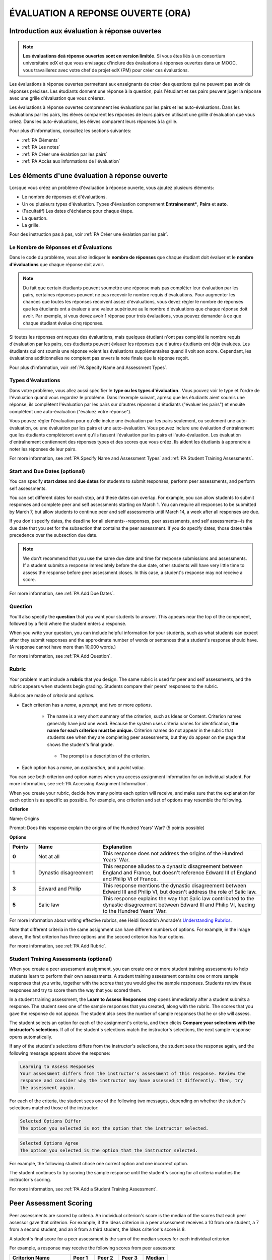 .. _Peer Assessments:

#####################################
ÉVALUATION A REPONSE OUVERTE (ORA)
#####################################

**************************************************
Introduction aux évaluation à réponse ouvertes
**************************************************

.. note:: **Les évaluations deà réponse ouvertes sont en version limitée.** Si vous êtes liés à un consortium universitaire edX et que vous envisagez d'inclure des évaluations à réponses ouvertes dans un MOOC, vous travaillerez avec votre chef de projet edX (PM) pour créer ces évaluations.

Les évaluations à réponse ouvertes permettent aux enseignants de créer des questions qui ne peuvent pas avoir de réponses précises. Les étudiants donnent une réponse à la question, puis l'étudiant et ses pairs peuvent juger la réponse avec une grille d'évaluation que vous créerez.


Les évaluations à réponse ouvertes comprennent les évaluations par les pairs et les auto-évaluations. Dans les évaluations par les pairs, les élèves comparent les réponses de leurs pairs en utilisant une grille d'évaluation que vous créez. Dans les auto-évaluations, les élèves comparent leurs réponses à la grille. 

Pour plus d'informations, consultez les sections suivantes:

* :ref:`PA Éléments`
* :ref:`PA Les notes`
* :ref:`PA Créer une évalation par les pairs`
* :ref:`PA Accès aux informations de l'évaluation`

.. _PA Éléments:

***************************************************
Les éléments d'une évaluation à réponse ouverte 
***************************************************

Lorsque vous créez un problème d'évaluation à réponse ouverte, vous ajoutez plusieurs éléments: 


* Le nombre de réponses et d'évaluations.
* Un ou plusieurs types d'évaluation. Types d'évaluation comprennent **Entrainement***, **Pairs** et **auto**.
* (Facultatif) Les dates d'échéance pour chaque étape.
* La question.
* La grille. 

Pour des instruction pas à pas, voir :ref:`PA Créer une évalation par les pair`.

=======================================
Le Nombre de Réponses et d'Évaluations
=======================================

Dans le code du problème, vous allez indiquer le **nombre de réponses** que chaque étudiant doit évaluer et le **nombre d'évaluations** que chaque réponse  doit avoir.

.. note:: Du fait que certain étudiants peuvent soumettre une réponse mais pas compléter leur évaluation par les pairs, certaines réponses peuvent ne pas recevoir le nombre requis d'évaluations. Pour augmenter les chances que toutes les réponses recoivent assez d'évaluations, vous devez régler le nombre de réponses que les étudiants ont a évaluer à une valeur supérieure au le nombre d'évaluations que chaque réponse doit avoir. Par exemple, si vous devez avoir 1 réponse pour trois évaluations, vous pouvez demander à ce que chaque étudiant évalue cinq réponses.

Si toutes les réponses ont reçues des évaluations, mais quelques étudiant n'ont pas complété le nombre requis d'évaluation par les pairs, ces étudiants peuvent évlauer les réponses que d'autres étudiants ont déja évaluées. Les étudiants qui ont soumis une réponse voient les évaluations supplémentaires quand il voit son score. Cependant, les évaluations additionnelles ne comptent pas envers la note finale que la réponse reçoit.

Pour plus d'information, voir :ref:`PA Specify Name and Assessment Types`.

=====================
Types d'évaluations
=====================
Dans votre problème, vous allez aussi spécifier le **type ou les types d'évaluation**.. Vous pouvez voir le type et l'ordre de l'évaluation quand vous regardez le problème. Dans l'exemple suivant, aprèsq que les étudiants aient soumis une réponse, ils complètent l'évaluation par les pairs sur d'autres réponses d'étudiants ("évaluer les pairs") et ensuite complètent une auto-évaluation ("évaluez votre réponse").

.. image:: /Images/PA_AsmtWithResponse.png
  :alt: Image de l'évaluation par les pairs avec les étapes d'évaluation et les status libéllés
  :width: 600

Vous pouvez régler l'évaluation pour qu'elle inclue une évaluation par les pairs seulement, ou seulement une auto-évaluation, ou une évaluation par les pairs et une auto-évaluation. Vous pouvez inclure une évaluation d'entraînement que les étudiants complèteront avant qu'ils fassent l'évaluation par les pairs et l'auto-évaluation. Les évaluation d'entraînement contiennent des réponses types et des scores que vous crééz. Ils aident les étudiants à apprendre à noter les réponses de leur pairs.

For more information, see :ref:`PA Specify Name and Assessment Types` and :ref:`PA Student Training Assessments`.

===================================
Start and Due Dates (optional)
===================================

You can specify **start dates** and **due dates** for students to submit responses, perform peer assessments, and perform self assessments.

You can set different dates for each step, and these dates can overlap. For example, you can allow students to submit responses and complete peer and self assessments starting on March 1. You can require all responses to be submitted by March 7, but allow students to continue peer and self assessments until March 14, a week after all responses are due.

If you don't specify dates, the deadline for all elements--responses, peer assessments, and self assessments--is the due date that you set for the subsection that contains the peer assessment. If you do specify dates, those dates take precedence over the subsection due date.

.. note:: We don't recommend that you use the same due date and time for response submissions and assessments. If a student submits a response immediately before the due date, other students will have very little time to assess the response before peer assessment closes. In this case, a student's response may not receive a score.

For more information, see :ref:`PA Add Due Dates`.

==============
Question
==============

You'll also specify the **question** that you want your students to answer. This appears near the top of the component, followed by a field where the student enters a response.

When you write your question, you can include helpful information for your students, such as what students can expect after they submit responses and the approximate number of words or sentences that a student's response should have. (A response cannot have more than 10,000 words.) 

For more information, see :ref:`PA Add Question`.

.. _PA Rubric:

=======
Rubric
=======

Your problem must include a **rubric** that you design. The same rubric is used for peer and self assessments, and the rubric appears when students begin grading. Students compare their peers' responses to the rubric.

Rubrics are made of *criteria* and *options*.

* Each criterion has a *name*, a *prompt*, and two or more *options*. 

   * The name is a very short summary of the criterion, such as Ideas or Content. Criterion names generally have just one word. Because the system uses criteria names for identification, **the name for each criterion must be unique.** Criterion names do not appear in the rubric that students see when they are completing peer assessments, but they do appear on the page that shows the student's final grade.

     .. image :: /Images/PA_CriterionName.png
        :alt: A final score page with call-outs for the criterion names

    * The prompt is a description of the criterion. 

* Each option has a *name*, an *explanation*, and a *point value*.

  .. image:: /Images/PA_Rubric_LMS.png
     :alt: Image of a rubric in the LMS with call-outs for the criterion prompt and option names, explanations, and points

You can see both criterion and option names when you access assignment information for an individual student. For more information, see :ref:`PA Accessing Assignment Information`.


.. image:: /Images/PA_Crit_Option_Names.png
   :width: 600
   :alt: Student-specific problem information with call-outs for criterion and option names

When you create your rubric, decide how many points each option will receive, and make sure that the explanation for each option is as specific as possible. For example, one criterion and set of options may resemble the following.

**Criterion**

Name: Origins

Prompt: Does this response explain the origins of the Hundred Years' War? (5 points possible)

**Options**

.. list-table::
   :widths: 8 20 50
   :stub-columns: 1
   :header-rows: 1

   * - Points
     - Name
     - Explanation
   * - 0
     - Not at all
     - This response does not address the origins of the Hundred Years' War.
   * - 1
     - Dynastic disagreement
     - This response alludes to a dynastic disagreement between England and France, but doesn't reference Edward III of England and Philip VI of France.
   * - 3
     - Edward and Philip
     - This response mentions the dynastic disagreement between Edward III and Philip VI, but doesn't address the role of Salic law.
   * - 5
     - Salic law
     - This response explains the way that Salic law contributed to the dynastic disagreement between Edward III and Philip VI, leading to the Hundred Years' War.

For more information about writing effective rubrics, see Heidi Goodrich Andrade's `Understanding Rubrics <http://learnweb.harvard.edu/alps/thinking/docs/rubricar.htm>`_.

Note that different criteria in the same assignment can have different numbers of options. For example, in the image above, the first criterion has three options and the second criterion has four options.

For more information, see :ref:`PA Add Rubric`.

.. _PA Student Training Assessments:

========================================
Student Training Assessments (optional)
========================================

When you create a peer assessment assignment, you can create one or more student training assessments to help students learn to perform their own assessments. A student training assessment contains one or more sample responses that you write, together with the scores that you would give the sample responses. Students review these responses and try to score them the way that you scored them.

In a student training assessment, the **Learn to Assess Responses** step opens immediately after a student submits a response. The student sees one of the sample responses that you created, along with the rubric. The scores that you gave the response do not appear. The student also sees the number of sample responses that he or she will assess.

.. image:: Images/PA_TrainingAssessment.png
   :alt: Sample training response, unscored
   :width: 500

The student selects an option for each of the assignment's criteria, and then clicks **Compare your selections with the instructor's selections**. If all of the student's selections match the instructor's selections, the next sample response opens automatically.

If any of the student's selections differs from the instructor's selections, the student sees the response again, and the following message appears above the response:

.. code-block:: xml

  Learning to Assess Responses
  Your assessment differs from the instructor's assessment of this response. Review the
  response and consider why the instructor may have assessed it differently. Then, try 
  the assessment again.

For each of the criteria, the student sees one of the following two messages, depending on whether the student's selections matched those of the instructor:

.. code-block:: xml

  Selected Options Differ
  The option you selected is not the option that the instructor selected.

.. code-block:: xml

  Selected Options Agree
  The option you selected is the option that the instructor selected.

For example, the following student chose one correct option and one incorrect option.

.. image:: /Images/PA_TrainingAssessment_Scored.png
   :alt: Sample training response, scored
   :width: 500

The student continues to try scoring the sample response until the student's scoring for all criteria matches the instructor's scoring.

For more information, see :ref:`PA Add a Student Training Assessment`.

.. _PA Scoring:

***********************
Peer Assessment Scoring
***********************

Peer assessments are scored by criteria. An individual criterion's score is the median of the scores that each peer assessor gave that criterion. For example, if the Ideas criterion in a peer assessment receives a 10 from one student, a 7 from a second student, and an 8 from a third student, the Ideas criterion's score is 8.

A student's final score for a peer assessment is the sum of the median scores for each individual criterion. 

For example, a response may receive the following scores from peer assessors:

.. list-table::
   :widths: 25 10 10 10 10
   :stub-columns: 1
   :header-rows: 1

   * - Criterion Name
     - Peer 1
     - Peer 2
     - Peer 3
     - Median
   * - Ideas (out of 10)
     - 10
     - 7
     - 8
     - **8**
   * - Content (out of 10)
     - 7
     - 9
     - 8
     - **8**
   * - Grammar (out of 5)
     - 4
     - 4
     - 5
     - **4**

To calculate the final score, add the median scores for each criterion:

  **Ideas median (8/10) + Content median (8/10) + Grammar median (4/5) = final score (20/25)**

Note, again, that final scores are calculated by criteria, not by individual assessor. Thus the response's score is not the median of the scores that each individual peer assessor gave the response.

.. _PA Create a PA Problem:

********************************
Create a Peer Assessment Problem
********************************

.. warning:: Peer assessments are in limited release and are only available in a few courses. If you want to add a peer assessment to your course, make sure to work with your edX program manager (PM).

To create a peer assessment problem, you'll enable the Open Response Assessments feature by adding a policy key value in the course advanced settings. You'll then edit the XML code in a Problem component, similar to the way you create other problems. The following image shows what a peer assessment component looks like when you edit it in Studio, as well as the way that students see that peer assessment in the courseware.

.. image:: /Images/PA_XML_LMS_All.png
   :alt: Image of a peer assessment in Studio and LMS views
   :width: 800

Creating a peer assessment is a multi-step process:

* :ref:`PA Enable ORA`
* :ref:`PA Create Component`
* :ref:`PA Specify Name and Assessment Types`
* :ref:`PA Add a Student Training Assessment`
* :ref:`PA Add Due Dates`
* :ref:`PA Add Question`
* :ref:`PA Add Rubric`
* :ref:`PA Provide Comment Options`
* :ref:`PA Test Problem`

Each of these steps is covered in detail below.

.. _PA Enable ORA:

=========================================
Step 1. Enable Open Response Assessments
=========================================

#. On the **Settings** menu for the course, click **Advanced Settings**.

#. On the **Advanced Settings** page, locate the **Manual Policy Definition** section, and then locate the **advanced_modules** policy key (this key is at the top of the list).

#. Under **Policy Value**, place your cursor between the brackets, and
   then enter the following. Make sure to include the quotation marks.

   ``"openassessment"``

#. At the bottom of the page, click **Save Changes**.

   The page refreshes automatically. At the top of the page, you see a
   notification that your changes have been saved.

.. _PA Create Component:

============================
Step 2. Create the Component
============================

#. In Studio, open the unit where you want to create the assessment.
#. Under **Add New Component**, click **Advanced**, and then click **Peer Assessment**.
#. In the Problem component that appears, click **Edit**.

When the component editor opens, you can see sample code that includes the following. You'll replace this sample content with the content for your problem:

* The assignment's title.
* The training responses for the assignment.
* The assessment type or types.
* The number of assessments that students must complete.
* A sample question ("prompt").
* A sample rubric.

Note that you won't use the **Settings** tab in the component editor when you create peer assessments.

.. _PA Specify Name and Assessment Types:

========================================================
Step 3. Specify the Problem Name and Assessment Types
========================================================

To specify the name and assessment types for the problem, you'll work with the XML near the top of the problem.

In the component editor, locate the following XML:

.. code-block:: xml

  <title></title>
  <assessments>
    <assessment name="student-training">
      <example>
        <answer>Replace this text with a sample response for this assignment. You'll assess this sample response in the courseware, and students will then learn to assess responses by assessing this response and comparing the options that they select in the rubric with the options that you selected.</answer>
        <select criterion="Ideas" option="Fair"/>
        <select criterion="Content" option="Good"/>
      </example>
      <example>
        <answer>Replace this text with a sample response for this assignment. You'll assess this sample response in the courseware, and students will then learn to assess responses by assessing this response and comparing the options that they select in the rubric with the options that you selected.</answer>
        <select criterion="Ideas" option="Poor"/>
        <select criterion="Content" option="Good"/>
      </example>
    </assessment>
    <assessment name="peer-assessment" must_grade="5" must_be_graded_by="3"/>
    <assessment name="self-assessment"/>
  </assessments>

This code includes several elements:

* **The title of the assignment**. In this example, because there is no text between the ``<title>`` tags, the assignment does not have a specified title.
* **The type and order of the assessments**. This information is in the **name** attribute in the ``<assessment>`` tags. Assessments run in the order in which they're listed. In this example, students complete the student training assessment, the peer assessment, and the self assessment, in that order.
* **Two sample responses for student training**, together with the options that you select for each of the criteria for the assignment. This information is between the two sets of ``<example> </example>`` tags. Step-by-step instructions for creating student training responses appear in :ref:`PA Add a Student Training Assessment`. 
* **The number of responses that each student must assess** (for peer assessments). This information is in the **must_grade** attribute in the ``<assessment>`` tag for the peer assessment. In this example, each student must grade five peer responses before he receives the scores that his peers have given him. 
* **The number of peer assessments each response must receive** (for peer assessments). This information is in the **must_be_graded_by** attribute in the ``<assessment>`` tag for the peer assessment. In this example, each response must receive assessments from three students before it can return to the student who submitted it. 

To specify the name and assessment types, follow these steps.

#. Between the ``<title>`` tags, add a name for the problem.

#. Specify the type of assessments you want students to complete. Assessments run in the order in which they're listed.

   .. note:: If you include both peer and self assessments, the peer assessment must precede the self assessment. If you include a student training assessment, the student training assessment must precede the peer and self assessments. You can also include a student training assessment paired with either a peer assessment only or a self assessment only.

   - If you want students to complete a peer assessment only, delete the ``<assessment name="self-assessment"/>`` tag.

   - If you want students to complete a self assessment only, delete the ``<assessment name="peer-assessment" must_grade="5" must_be_graded_by="3""/>`` tag.

   - If you want students to complete a peer assessment and then a self assessment, leave the default tags.

   - If you include a student training assessment, make sure you add the ``<assessment name="student-training">`` tag *before* the ``<assessment name="peer-assessment">`` and ``<assessment name="self-assessment">`` tags. 

#. If your students will complete a peer assessment, replace the values for **must_grade** and **must_be_graded_by** in the ``<assessment name="peer-assessment">`` tag with the numbers that you want.

   .. note:: The value for **must_grade** must be greater than or equal to the value for **must_be_graded_by**.

.. _PA Add a Student Training Assessment:

========================================================
Step 4. Include a Student Training Assessment (optional)
========================================================

To include a student training assessment, which contains both sample responses and scores, you'll work with the following XML:

.. code-block:: xml

    <assessment name="student-training">
      <example>
        <answer>Replace this text with a sample response for this assignment. You'll assess this sample response in the courseware, and students will then learn to assess responses by assessing this response and comparing the options that they select in the rubric with the options that you selected.</answer>
        <select criterion="Ideas" option="Fair"/>
        <select criterion="Content" option="Good"/>
      </example>
      <example>
        <answer>Replace this text with a sample response for this assignment. You'll assess this sample response in the courseware, and students will then learn to assess responses by assessing this response and comparing the options that they select in the rubric with the options that you selected.</answer>
        <select criterion="Ideas" option="Poor"/>
        <select criterion="Content" option="Good"/>
      </example>
    </assessment>

.. note:: If you don't want to include a student training assessment, delete all of this XML.

This code includes several elements:

* The ``<assessment name="student-training">`` tag indicates that this assessment is a student training assessment. 
* Each set of ``<example>`` tags contains one set of ``<answer>`` tags and two or more ``<select/>`` tags.

  * The set of ``<answer>`` tags contains the text of a sample response that you've created.
  * Each ``<select/>`` tag contains the name of one of the assignment's criteria, as well as the option that you select for the criterion. (For more information about criteria and options, see :ref:`PA Rubric`.)

To add student training responses and scores:

#. Replace the placeholder text between the ``<answer>`` tags with the text of your response. To include paragraph breaks, include a blank line between paragraphs. You don't have to add any other formatting tags to include paragraph breaks.
#. Replace the criterion name in each ``<select/>`` tag with the name of one of the criteria in your assignment. To add more criteria, copy and paste as many ``<select/>`` tags as you need. You must include one ``<select/>`` tag for each of the assignment's criteria. 
#. In the ``<select/>`` tag for each criterion, replace the placeholder option name with the name of the option that you would select for the sample response.
#. Copy and paste as many sets of ``<example>`` tags as you need to cover all the criteria for your assignment.

For more information, see :ref:`PA Student Training Assessments`.

.. _PA Add Due Dates:

==========================================
Step 5. Add Start and Due Dates (optional)
==========================================

Setting start and due dates is optional. If you don't specify dates, the deadline for all student responses and assessments is the due date that you set for the subsection that contains the peer assessment. If you do specify dates, those dates take precedence over the subsection due date.

To specify due dates and times, you'll add code that includes the date and time inside the XML tags for the problem and for each specific assessment. The date and time must be formatted as ``YYYY-MM-DDTHH:MM:SS``.

.. note:: You must include the "T" between the date and the time, with no spaces. All times are in universal coordinated time (UTC).

* To specify a due date for response submissions, add the ``submission_due`` attribute with the date and time to the ``<openassessment>`` tag (this is the first tag in your problem).

  ``<openassessment submission_due="YYYY-MM-DDTHH:MM:SS">``

* To specify start and end times for an assessment, add ``start`` and ``due`` attributes with the date and time to the ``<assessment>`` tags for the assessment.

  ``<assessment name="peer-assessment" must_grade="5" must_be_graded_by="3" start="YYYY-MM-DDTHH:MM:SS" due="YYYY-MM-DDTHH:MM:SS"/>``

  ``<assessment name="self-assessment" start="YYYY-MM-DDTHH:MM:SS" due="YYYY-MM-DDTHH:MM:SS"/>``

For example, the code for your problem may resemble the following.

.. code-block:: xml

  <openassessment submission_due="2014-03-01T00:00:00">
  <assessments>
    <assessment name="peer-assessment" must_grade="5" must_be_graded_by="3" start="2014-02-24T00:00:00" due="2014-03-08T00:00:00"/>
    <assessment name="self-assessment" start="2014-02-24T00:00:00" due="2014-03-08T00:00:00"/>
  </assessments>

In this example, the problem is set at the subsection level to open on February 24, 2014 at midnight UTC. (This information does not appear in the code.) Additionally, the code specifies the following:

* Students can begin submitting responses on February 24, 2014 at midnight UTC, and must submit all responses before March 1, 2014 at midnight UTC:

  ``<openassessment submission_due="2014-03-01T00:00:00">``

* Students can begin peer assessments on February 24, 2014 at midnight UTC, and all peer assessments must be complete by March 8, 2014 at midnight UTC:

  ``<assessment name="peer-assessment" must_grade="5" must_be_graded_by="3" start="2014-02-24T00:00:00" due="2014-03-08T00:00:00"/>``

* Students can begin self assessments on February 24, 2014 at midnight UTC, and all self assessments must be complete by March 8, 2014 at midnight UTC:

  ``<assessment name="self-assessment" start="2014-02-24T00:00:00" due="2014-03-08T00:00:00"/>``


.. note:: We don't recommend that you use the same due date and time for response submissions and peer assessments. If a student submits a response immediately before the due date, other students will have very little time to assess the response before peer assessment closes. In this case, a student's response may not receive a score.

.. _PA Add Question:

============================
Step 6. Add the Question
============================

The following image shows a question in the component editor along with the way the question appears to students.

.. image:: /Images/PA_Question_XML-LMS.png
      :alt: Image of question in XML and the LMS
      :width: 800

To add the question:

#. In the component editor, locate the first set of ``<prompt>`` tags. The opening ``<prompt>`` tag appears directly below the opening ``<rubric>`` tag.

#. Replace the sample text between the ``<prompt>`` tags with the text of your question. Note that the component editor respects paragraph breaks and new lines inside the ``<prompt>`` tags. You don't have to add ``<p>`` tags to create individual paragraphs.

Add Formatting or Images to the Question
****************************************

In this initial release, you cannot add text formatting or images in the Peer Assessment component. If you want to include formatting or images in the text of your prompt, you can add an HTML component that contains your text above the Peer Assessment component, and then remove the prompt from the Peer Assessment component. The instructions for the peer assessment still appear above the **Your Response** field.

.. image:: /Images/PA_HTMLComponent.png
      :alt: A peer assessment that has an image in an HTML component
      :width: 500

To remove the prompt from the Peer Assessment component, open the component editor, and then delete the first set of ``<prompt>`` tags together with all the text between the tags. The first few lines of XML for the problem will then resemble the following.

.. code-block:: xml

  <openassessment>
    <title></title>
    <assessments>
      <assessment name="peer-assessment" must_grade="5" must_be_graded_by="3"/>
      <assessment name="self-assessment"/>
    </assessments>
    <rubric>
      <criterion feedback="optional">
        <name>Ideas</name>
        <prompt>Determine if there is a unifying theme or main idea.</prompt>
        <option points="0">


.. _PA Add Rubric:

============================
Step 7. Add the Rubric
============================

To add the rubric, you'll create your criteria and options in XML. The following image shows a highlighted criterion and its options in the component editor, followed by the way the criterion and options appear to students.

.. image:: /Images/PA_RubricSample_XML-LMS.png
      :alt: Image of rubric in XML and the LMS, with call-outs for criteria and options

For more information about criteria and options, see :ref:`PA Elements`.

To add the rubric:

#. In the component editor, locate the following XML. This XML contains a single criterion and its options. You'll replace the placeholder text with your own content.  

	.. code-block:: xml

	      <criterion>
	      <name>Ideas</name>
	      <prompt>Determine if there is a unifying theme or main idea.</prompt>
	      <option points="0">
	        <name>Poor</name>
	        <explanation>Difficult for the reader to discern the main idea.
	                Too brief or too repetitive to establish or maintain a focus.</explanation>
	      </option>
	      <option points="3">
	        <name>Fair</name>
	        <explanation>Presents a unifying theme or main idea, but may
	                include minor tangents.  Stays somewhat focused on topic and
	                task.</explanation>
	      </option>
	      <option points="5">
	        <name>Good</name>
	        <explanation>Presents a unifying theme or main idea without going
	                off on tangents.  Stays completely focused on topic and task.</explanation>
	      </option>
	    </criterion>

   .. note:: The placeholder text contains indentations and line breaks. You don't have to preserve these indentations and line breaks when you replace the placeholder text. 

#. Under the opening ``<criterion>`` tag, replace the text between the ``<name>`` tags with the name of your criterion. Then, replace the text between the ``<prompt>`` tags with the description of that criterion.

   Note that **every criterion must have a unique name.** The system uses the criterion name for identification. For more information about criteria, see :ref:`PA Rubric`.

#. Inside the first ``<option>`` tag, replace the value for ``points`` with the number of points that you want this option to receive.

#. Under the ``<option>`` tag, replace the text between the ``<name>`` tags with the name of the first option. Then, replace the text between the ``<explanation>`` tags with the description of that option.

#. Use this format to add as many options as you want.

You can use the following code as a template:

.. code-block:: xml

	 <criterion>
	   <name>NAME</name>
	   <prompt>PROMPT TEXT</prompt>
	   <option points="NUMBER">
	     <name>NAME</name>
	     <explanation>EXPLANATION</explanation>
	   </option>
	   <option points="NUMBER">
	     <name>NAME</name>
	     <explanation>EXPLANATION</explanation>
	   </option>
	   <option points="NUMBER">
	     <name>NAME</name>
	     <explanation>EXPLANATION</explanation>
	   </option>
	 </criterion>

.. _PA Provide Comment Options:

=============================================
Step 8. Provide Comment Options (optional)
=============================================

After students fill out the rubric, they can provide additional comments for the responses they've assessed. By default, students see a field for comments below the rubric.

.. image:: /Images/PA_CommentsField.png
   :alt: Contents field 
   :width: 500

You can change the text that appears above this comment field. Additionally, you can provide a comment field for each individual criterion.

.. _PA Change Comments Prompt:

Change the Default Prompt Text
*******************************

By default, the prompt text for the comment field is the following:

``(Optional) What aspects of this response stood out to you? What did it do well? How could it improve?``

You can replace this default text with your own text.

To change this text:

#. Locate the ``<feedbackprompt>`` tags between the last closing ``</criterion>`` tag for the rubric and the closing ``</rubric>`` tag for the problem:

  .. code-block:: xml

          <option points="3">
            <name>Excellent</name>
            <explanation>Includes in-depth information and exceptional supporting details that are fully developed.  Explores all facets of the topic.</explanation>
          </option>
        </criterion>
        <feedbackprompt>(Optional) What aspects of this response stood out to you? What did it do well? How could it improve?</feedbackprompt>
      </rubric>
     </openassessment>

2. Change the text between the ``<feedbackprompt>`` tags to the text that you want.

.. _PA Add Individual Criterion Comments:

Provide a Comment Field for Individual Criteria
**************************************************

By default, students see only a single comment field below the entire rubric. However, you can add a comment field to an individual criterion or to several individual criteria. The comment field can contain up to 300 characters.

In the following image, the first criterion has a comment field, but the second does not.

.. image:: /Images/PA_Comments_Criterion.png
   :alt: Comment box under an individual criterion
   :width: 500

To add a comment field:

#. Locate the opening ``<criterion>`` tag for the criterion that you want to change.

#. Add the ``feedback="optional"`` attribute to this tag:

    .. code-block:: xml

       <criterion feedback="optional">
         <name>NAME</name>
         <prompt>PROMPT TEXT</prompt>
         <option points="NUMBER">
           <name>NAME</name>
           <explanation>EXPLANATION</explanation>
         </option>
         <option points="NUMBER">
           <name>NAME</name>
           <explanation>EXPLANATION</explanation>
         </option>
       </criterion>

If you want to provide comment fields below additional criteria, add the ``feedback="optional"`` attribute to the opening tag for each criterion.

.. _PA Test Problem:

============================
Step 9. Test the Problem
============================

To test your assignment, set up the assignment in a test course, and ask a group of beta users to submit responses and grade each other. The beta testers can then let you know if they found the question and the rubric easy to understand or if they found any problems with the assignment.

